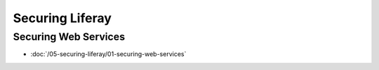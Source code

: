 Securing Liferay
================

Securing Web Services
---------------------

-  :doc:`/05-securing-liferay/01-securing-web-services`